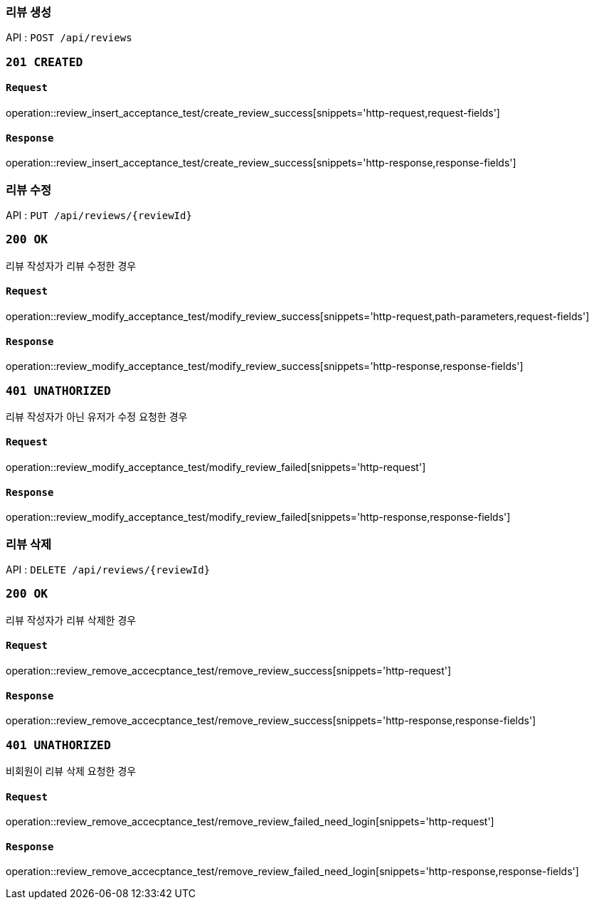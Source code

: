 === 리뷰 생성

API : `POST /api/reviews`


=== `201 CREATED`

==== `Request`

operation::review_insert_acceptance_test/create_review_success[snippets='http-request,request-fields']

==== `Response`

operation::review_insert_acceptance_test/create_review_success[snippets='http-response,response-fields']

=== 리뷰 수정

API : `PUT /api/reviews/{reviewId}`

=== `200 OK`

리뷰 작성자가 리뷰 수정한 경우

==== `Request`

operation::review_modify_acceptance_test/modify_review_success[snippets='http-request,path-parameters,request-fields']

==== `Response`

operation::review_modify_acceptance_test/modify_review_success[snippets='http-response,response-fields']

=== `401 UNATHORIZED`

리뷰 작성자가 아닌 유저가 수정 요청한 경우


==== `Request`

operation::review_modify_acceptance_test/modify_review_failed[snippets='http-request']

==== `Response`

operation::review_modify_acceptance_test/modify_review_failed[snippets='http-response,response-fields']

=== 리뷰 삭제

API : `DELETE /api/reviews/{reviewId}`

=== `200 OK`

리뷰 작성자가 리뷰 삭제한 경우

==== `Request`

operation::review_remove_accecptance_test/remove_review_success[snippets='http-request']

==== `Response`

operation::review_remove_accecptance_test/remove_review_success[snippets='http-response,response-fields']

=== `401 UNATHORIZED`

비회원이 리뷰 삭제 요청한 경우

==== `Request`

operation::review_remove_accecptance_test/remove_review_failed_need_login[snippets='http-request']

==== `Response`

operation::review_remove_accecptance_test/remove_review_failed_need_login[snippets='http-response,response-fields']
